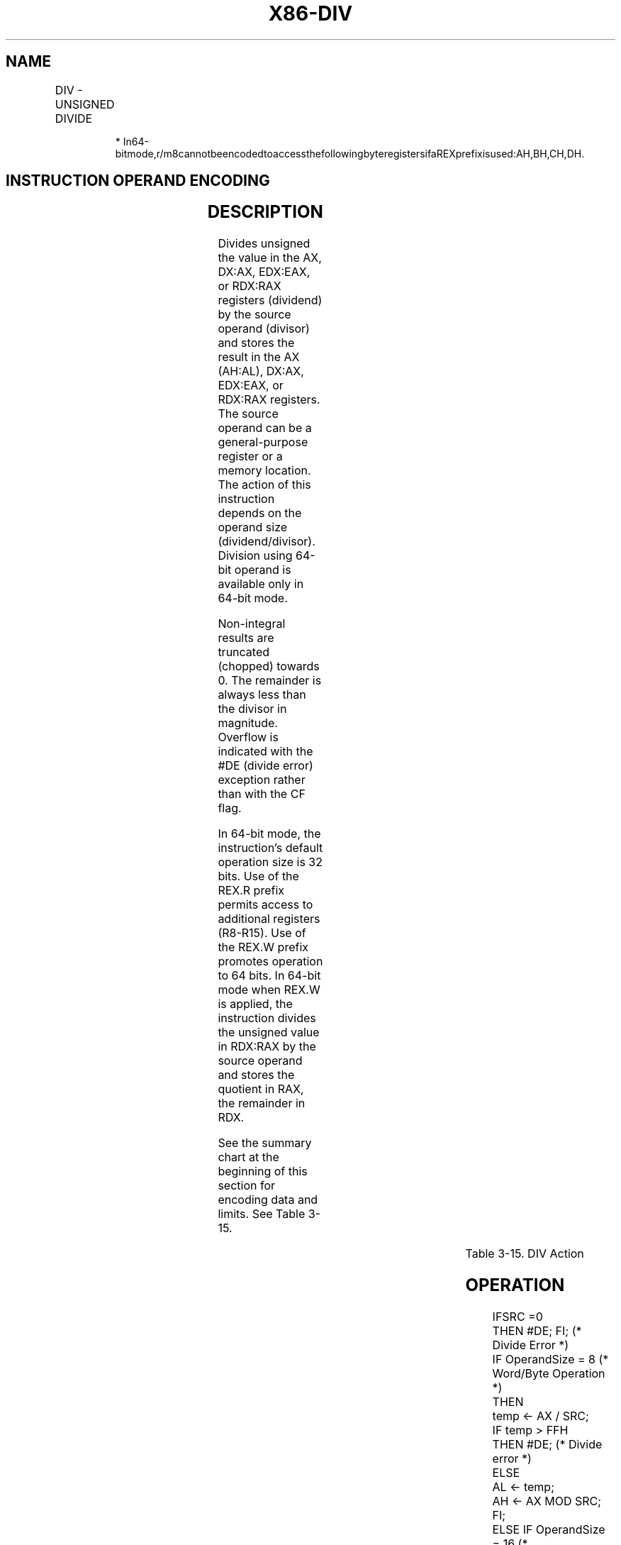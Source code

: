 .nh
.TH "X86-DIV" "7" "May 2019" "TTMO" "Intel x86-64 ISA Manual"
.SH NAME
DIV - UNSIGNED DIVIDE
.TS
allbox;
l l l l l l 
l l l l l l .
\fB\fCOpcode\fR	\fB\fCInstruction\fR	\fB\fCOp/En\fR	\fB\fC64\-Bit Mode\fR	\fB\fCCompat/Leg Mode\fR	\fB\fCDescription\fR
F6 /6	DIV r/m8	M	Valid	Valid	T{
Unsigned divide AX by r/m8, with result stored in AL ← Quotient, AH ← Remainder.
T}
REX + F6 /6	DIV r/m8*	M	Valid	N.E.	T{
Unsigned divide AX by r/m8, with result stored in AL ← Quotient, AH ← Remainder.
T}
F7 /6	DIV r/m16	M	Valid	Valid	T{
Unsigned divide DX:AX by r/m16, with result stored in AX ← Quotient, DX ← Remainder.
T}
F7 /6	DIV r/m32	M	Valid	Valid	T{
Unsigned divide EDX:EAX by r/m32, with result stored in EAX ← Quotient, EDX ← Remainder.
T}
REX.W + F7 /6	DIV r/m64	M	Valid	N.E.	T{
Unsigned divide RDX:RAX by r/m64, with result stored in RAX ← Quotient, RDX ← Remainder.
T}
.TE

.PP
.RS

.PP
*
In64\-bitmode,r/m8cannotbeencodedtoaccessthefollowingbyteregistersifaREXprefixisused:AH,BH,CH,DH.

.RE

.SH INSTRUCTION OPERAND ENCODING
.TS
allbox;
l l l l l 
l l l l l .
Op/En	Operand 1	Operand 2	Operand 3	Operand 4
M	ModRM:r/m (w)	NA	NA	NA
.TE

.SH DESCRIPTION
.PP
Divides unsigned the value in the AX, DX:AX, EDX:EAX, or RDX:RAX
registers (dividend) by the source operand (divisor) and stores the
result in the AX (AH:AL), DX:AX, EDX:EAX, or RDX:RAX registers. The
source operand can be a general\-purpose register or a memory location.
The action of this instruction depends on the operand size
(dividend/divisor). Division using 64\-bit operand is available only in
64\-bit mode.

.PP
Non\-integral results are truncated (chopped) towards 0. The remainder is
always less than the divisor in magnitude. Overflow is indicated with
the #DE (divide error) exception rather than with the CF flag.

.PP
In 64\-bit mode, the instruction’s default operation size is 32 bits. Use
of the REX.R prefix permits access to additional registers (R8\-R15). Use
of the REX.W prefix promotes operation to 64 bits. In 64\-bit mode when
REX.W is applied, the instruction divides the unsigned value in RDX:RAX
by the source operand and stores the quotient in RAX, the remainder in
RDX.

.PP
See the summary chart at the beginning of this section for encoding data
and limits. See Table 3\-15.

.TS
allbox;
l l l l l l 
l l l l l l .
\fB\fCOperand Size\fR	\fB\fCDividend\fR	\fB\fCDivisor\fR	\fB\fCQuotient\fR	\fB\fCRemainder\fR	\fB\fCMaximum Quotient\fR
Word/byte	AX	r/m8	AL	AH	255
Doubleword/word	DX:AX	r/m16	AX	DX	65,535
Quadword/doubleword	EDX:EAX	r/m32	EAX	EDX	232 − 1
Doublequadword/quadword	RDX:RAX	r/m64	RAX	RDX	264 − 1
.TE

.PP
Table 3\-15. DIV Action

.SH OPERATION
.PP
.RS

.nf
IFSRC =0
    THEN #DE; FI; (* Divide Error *)
IF OperandSize = 8 (* Word/Byte Operation *)
    THEN
        temp ← AX / SRC;
        IF temp > FFH
            THEN #DE; (* Divide error *)
            ELSE
                AL ← temp;
                AH ← AX MOD SRC;
        FI;
    ELSE IF OperandSize = 16 (* Doubleword/word operation *)
        THEN
            temp ← DX:AX / SRC;
            IF temp > FFFFH
                THEN #DE; (* Divide error *)
            ELSE
                AX ← temp;
                DX ← DX:AX MOD SRC;
            FI;
        FI;
    ELSE IF Operandsize = 32 (* Quadword/doubleword operation *)
        THEN
            temp ← EDX:EAX / SRC;
            IF temp > FFFFFFFFH
                THEN #DE; (* Divide error *)
            ELSE
                EAX ← temp;
                EDX ← EDX:EAX MOD SRC;
            FI;
        FI;
    ELSE IF 64\-Bit Mode and Operandsize = 64 (* Doublequadword/quadword operation *)
        THEN
            temp ← RDX:RAX / SRC;
            IF temp > FFFFFFFFFFFFFFFFH
                THEN #DE; (* Divide error *)
            ELSE
                RAX ← temp;
                RDX ← RDX:RAX MOD SRC;
            FI;
        FI;
FI;

.fi
.RE

.SH FLAGS AFFECTED
.PP
The CF, OF, SF, ZF, AF, and PF flags are undefined.

.SH PROTECTED MODE EXCEPTIONS
.TS
allbox;
l l 
l l .
#DE	T{
If the source operand (divisor) is 0
T}
	T{
If the quotient is too large for the designated register.
T}
#GP(0)	T{
If a memory operand effective address is outside the CS, DS, ES, FS, or GS segment limit.
T}
	T{
If the DS, ES, FS, or GS register contains a NULL segment selector.
T}
#SS(0)	T{
If a memory operand effective address is outside the SS segment limit.
T}
#PF(fault\-code)	If a page fault occurs.
#AC(0)	T{
If alignment checking is enabled and an unaligned memory reference is made while the current privilege level is 3.
T}
#UD	If the LOCK prefix is used.
.TE

.SH REAL\-ADDRESS MODE EXCEPTIONS
.TS
allbox;
l l 
l l .
#DE	T{
If the source operand (divisor) is 0.
T}
	T{
If the quotient is too large for the designated register.
T}
#GP	T{
If a memory operand effective address is outside the CS, DS, ES, FS, or GS segment limit.
T}
	T{
If the DS, ES, FS, or GS register contains a NULL segment selector.
T}
#SS(0)	T{
If a memory operand effective address is outside the SS segment limit.
T}
#UD	If the LOCK prefix is used.
.TE

.SH VIRTUAL\-8086 MODE EXCEPTIONS
.TS
allbox;
l l 
l l .
#DE	T{
If the source operand (divisor) is 0.
T}
	T{
If the quotient is too large for the designated register.
T}
#GP(0)	T{
If a memory operand effective address is outside the CS, DS, ES, FS, or GS segment limit.
T}
#SS	T{
If a memory operand effective address is outside the SS segment limit.
T}
#PF(fault\-code)	If a page fault occurs.
#AC(0)	T{
If alignment checking is enabled and an unaligned memory reference is made.
T}
#UD	If the LOCK prefix is used.
.TE

.SH COMPATIBILITY MODE EXCEPTIONS
.PP
Same exceptions as in protected mode.

.SH 64\-BIT MODE EXCEPTIONS
.TS
allbox;
l l 
l l .
#SS(0)	T{
If a memory address referencing the SS segment is in a non\-canonical form.
T}
#GP(0)	T{
If the memory address is in a non\-canonical form.
T}
#DE	T{
If the source operand (divisor) is 0
T}
	T{
If the quotient is too large for the designated register.
T}
#PF(fault\-code)	If a page fault occurs.
#AC(0)	T{
If alignment checking is enabled and an unaligned memory reference is made while the current privilege level is 3.
T}
#UD	If the LOCK prefix is used.
.TE

.SH SEE ALSO
.PP
x86\-manpages(7) for a list of other x86\-64 man pages.

.SH COLOPHON
.PP
This UNOFFICIAL, mechanically\-separated, non\-verified reference is
provided for convenience, but it may be incomplete or broken in
various obvious or non\-obvious ways. Refer to Intel® 64 and IA\-32
Architectures Software Developer’s Manual for anything serious.

.br
This page is generated by scripts; therefore may contain visual or semantical bugs. Please report them (or better, fix them) on https://github.com/ttmo-O/x86-manpages.

.br
Copyleft TTMO 2020 (Turkish Unofficial Chamber of Reverse Engineers - https://ttmo.re).
